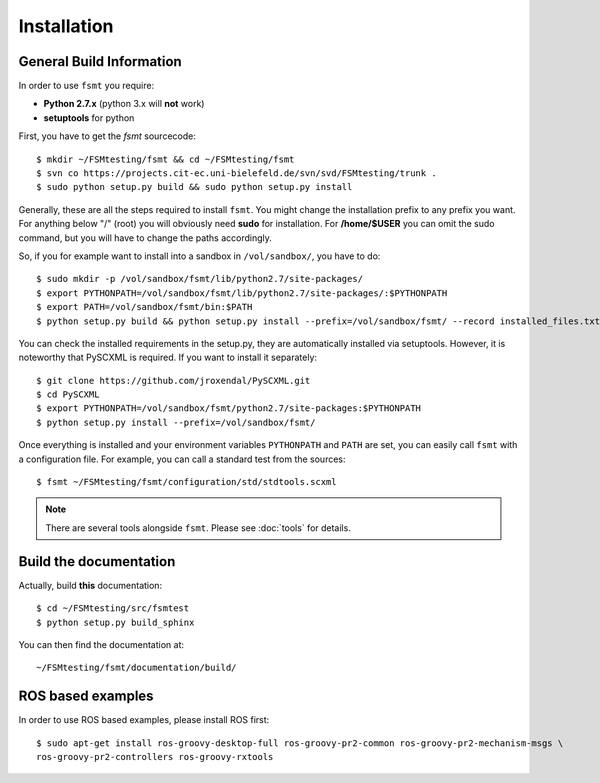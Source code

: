 Installation
===============


General Build Information
--------------------------------------
In order to use ``fsmt`` you require:

* **Python 2.7.x** (python 3.x will **not** work)
* **setuptools** for python


First, you have to get the `fsmt` sourcecode::
	
	$ mkdir ~/FSMtesting/fsmt && cd ~/FSMtesting/fsmt
	$ svn co https://projects.cit-ec.uni-bielefeld.de/svn/svd/FSMtesting/trunk .
	$ sudo python setup.py build && sudo python setup.py install 

Generally, these are all the steps required to install ``fsmt``. You might 
change the installation prefix to any prefix you want. For 
anything below "/" (root) you will obviously need **sudo** for installation. 
For **/home/$USER** you can omit the sudo command, but you will have to
change the paths accordingly.

So, if you for example want to install into a sandbox in ``/vol/sandbox/``, 
you have to do::

   $ sudo mkdir -p /vol/sandbox/fsmt/lib/python2.7/site-packages/
   $ export PYTHONPATH=/vol/sandbox/fsmt/lib/python2.7/site-packages/:$PYTHONPATH
   $ export PATH=/vol/sandbox/fsmt/bin:$PATH
   $ python setup.py build && python setup.py install --prefix=/vol/sandbox/fsmt/ --record installed_files.txt

You can check the installed requirements in the setup.py, they are automatically 
installed via setuptools. However, it is noteworthy that PySCXML is required. 
If you want to install it separately::

    $ git clone https://github.com/jroxendal/PySCXML.git
    $ cd PySCXML
    $ export PYTHONPATH=/vol/sandbox/fsmt/python2.7/site-packages:$PYTHONPATH
    $ python setup.py install --prefix=/vol/sandbox/fsmt/


Once everything is installed and your environment variables ``PYTHONPATH`` and 
``PATH`` are set, you can easily call ``fsmt`` with a configuration file. For 
example, you can call a standard test from the sources::
    
    $ fsmt ~/FSMtesting/fsmt/configuration/std/stdtools.scxml

.. note:: There are several tools alongside ``fsmt``. Please see :doc:`tools` 
		  for details. 


Build the documentation
------------------------

Actually, build **this** documentation::

    $ cd ~/FSMtesting/src/fsmtest
    $ python setup.py build_sphinx

You can then find the documentation at::

    ~/FSMtesting/fsmt/documentation/build/


ROS based examples
---------------------

In order to use ROS based examples, please install ROS first::

   $ sudo apt-get install ros-groovy-desktop-full ros-groovy-pr2-common ros-groovy-pr2-mechanism-msgs \
   ros-groovy-pr2-controllers ros-groovy-rxtools
